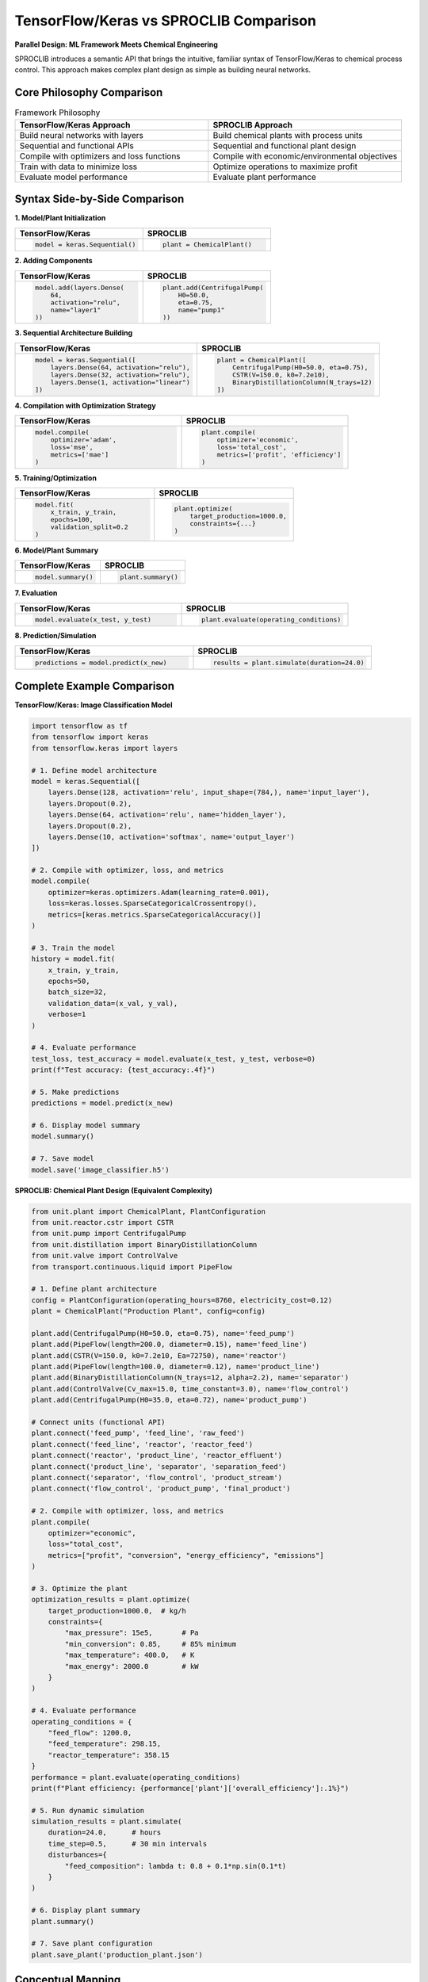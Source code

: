 TensorFlow/Keras vs SPROCLIB Comparison
=======================================

**Parallel Design: ML Framework Meets Chemical Engineering**

SPROCLIB introduces a semantic API that brings the intuitive, familiar syntax 
of TensorFlow/Keras to chemical process control. This approach makes complex plant design 
as simple as building neural networks.

Core Philosophy Comparison
--------------------------

.. list-table:: Framework Philosophy
   :widths: 50 50
   :header-rows: 1

   * - **TensorFlow/Keras Approach**
     - **SPROCLIB Approach**
   * - Build neural networks with layers
     - Build chemical plants with process units
   * - Sequential and functional APIs
     - Sequential and functional plant design
   * - Compile with optimizers and loss functions
     - Compile with economic/environmental objectives
   * - Train with data to minimize loss
     - Optimize operations to maximize profit
   * - Evaluate model performance
     - Evaluate plant performance

Syntax Side-by-Side Comparison
------------------------------

**1. Model/Plant Initialization**

.. list-table::
   :widths: 50 50
   :header-rows: 1

   * - **TensorFlow/Keras**
     - **SPROCLIB**
   * - .. code-block:: python
       
          model = keras.Sequential()
     - .. code-block:: python
       
          plant = ChemicalPlant()

**2. Adding Components**

.. list-table::
   :widths: 50 50
   :header-rows: 1

   * - **TensorFlow/Keras**
     - **SPROCLIB**
   * - .. code-block:: python
       
          model.add(layers.Dense(
              64, 
              activation="relu", 
              name="layer1"
          ))
     - .. code-block:: python
       
          plant.add(CentrifugalPump(
              H0=50.0, 
              eta=0.75, 
              name="pump1"
          ))

**3. Sequential Architecture Building**

.. list-table::
   :widths: 50 50
   :header-rows: 1

   * - **TensorFlow/Keras**
     - **SPROCLIB**
   * - .. code-block:: python
       
          model = keras.Sequential([
              layers.Dense(64, activation="relu"),
              layers.Dense(32, activation="relu"),
              layers.Dense(1, activation="linear")
          ])
     - .. code-block:: python
       
          plant = ChemicalPlant([
              CentrifugalPump(H0=50.0, eta=0.75),
              CSTR(V=150.0, k0=7.2e10),
              BinaryDistillationColumn(N_trays=12)
          ])

**4. Compilation with Optimization Strategy**

.. list-table::
   :widths: 50 50
   :header-rows: 1

   * - **TensorFlow/Keras**
     - **SPROCLIB**
   * - .. code-block:: python
       
          model.compile(
              optimizer='adam',
              loss='mse',
              metrics=['mae']
          )
     - .. code-block:: python
       
          plant.compile(
              optimizer='economic',
              loss='total_cost',
              metrics=['profit', 'efficiency']
          )

**5. Training/Optimization**

.. list-table::
   :widths: 50 50
   :header-rows: 1

   * - **TensorFlow/Keras**
     - **SPROCLIB**
   * - .. code-block:: python
       
          model.fit(
              x_train, y_train,
              epochs=100,
              validation_split=0.2
          )
     - .. code-block:: python
       
          plant.optimize(
              target_production=1000.0,
              constraints={...}
          )

**6. Model/Plant Summary**

.. list-table::
   :widths: 50 50
   :header-rows: 1

   * - **TensorFlow/Keras**
     - **SPROCLIB**
   * - .. code-block:: python
       
          model.summary()
     - .. code-block:: python
       
          plant.summary()

**7. Evaluation**

.. list-table::
   :widths: 50 50
   :header-rows: 1

   * - **TensorFlow/Keras**
     - **SPROCLIB**
   * - .. code-block:: python
       
          model.evaluate(x_test, y_test)
     - .. code-block:: python
       
          plant.evaluate(operating_conditions)

**8. Prediction/Simulation**

.. list-table::
   :widths: 50 50
   :header-rows: 1

   * - **TensorFlow/Keras**
     - **SPROCLIB**
   * - .. code-block:: python
       
          predictions = model.predict(x_new)
     - .. code-block:: python
       
          results = plant.simulate(duration=24.0)

Complete Example Comparison
---------------------------

**TensorFlow/Keras: Image Classification Model**

.. code-block:: python

    import tensorflow as tf
    from tensorflow import keras
    from tensorflow.keras import layers
    
    # 1. Define model architecture
    model = keras.Sequential([
        layers.Dense(128, activation='relu', input_shape=(784,), name='input_layer'),
        layers.Dropout(0.2),
        layers.Dense(64, activation='relu', name='hidden_layer'),
        layers.Dropout(0.2),
        layers.Dense(10, activation='softmax', name='output_layer')
    ])
    
    # 2. Compile with optimizer, loss, and metrics
    model.compile(
        optimizer=keras.optimizers.Adam(learning_rate=0.001),
        loss=keras.losses.SparseCategoricalCrossentropy(),
        metrics=[keras.metrics.SparseCategoricalAccuracy()]
    )
    
    # 3. Train the model
    history = model.fit(
        x_train, y_train,
        epochs=50,
        batch_size=32,
        validation_data=(x_val, y_val),
        verbose=1
    )
    
    # 4. Evaluate performance
    test_loss, test_accuracy = model.evaluate(x_test, y_test, verbose=0)
    print(f"Test accuracy: {test_accuracy:.4f}")
    
    # 5. Make predictions
    predictions = model.predict(x_new)
    
    # 6. Display model summary
    model.summary()
    
    # 7. Save model
    model.save('image_classifier.h5')

**SPROCLIB: Chemical Plant Design (Equivalent Complexity)**

.. code-block:: python

    from unit.plant import ChemicalPlant, PlantConfiguration
    from unit.reactor.cstr import CSTR
    from unit.pump import CentrifugalPump
    from unit.distillation import BinaryDistillationColumn
    from unit.valve import ControlValve
    from transport.continuous.liquid import PipeFlow
    
    # 1. Define plant architecture
    config = PlantConfiguration(operating_hours=8760, electricity_cost=0.12)
    plant = ChemicalPlant("Production Plant", config=config)
    
    plant.add(CentrifugalPump(H0=50.0, eta=0.75), name='feed_pump')
    plant.add(PipeFlow(length=200.0, diameter=0.15), name='feed_line')
    plant.add(CSTR(V=150.0, k0=7.2e10, Ea=72750), name='reactor')
    plant.add(PipeFlow(length=100.0, diameter=0.12), name='product_line')
    plant.add(BinaryDistillationColumn(N_trays=12, alpha=2.2), name='separator')
    plant.add(ControlValve(Cv_max=15.0, time_constant=3.0), name='flow_control')
    plant.add(CentrifugalPump(H0=35.0, eta=0.72), name='product_pump')
    
    # Connect units (functional API)
    plant.connect('feed_pump', 'feed_line', 'raw_feed')
    plant.connect('feed_line', 'reactor', 'reactor_feed')
    plant.connect('reactor', 'product_line', 'reactor_effluent')
    plant.connect('product_line', 'separator', 'separation_feed')
    plant.connect('separator', 'flow_control', 'product_stream')
    plant.connect('flow_control', 'product_pump', 'final_product')
    
    # 2. Compile with optimizer, loss, and metrics
    plant.compile(
        optimizer="economic",
        loss="total_cost",
        metrics=["profit", "conversion", "energy_efficiency", "emissions"]
    )
    
    # 3. Optimize the plant
    optimization_results = plant.optimize(
        target_production=1000.0,  # kg/h
        constraints={
            "max_pressure": 15e5,       # Pa
            "min_conversion": 0.85,     # 85% minimum
            "max_temperature": 400.0,   # K
            "max_energy": 2000.0        # kW
        }
    )
    
    # 4. Evaluate performance
    operating_conditions = {
        "feed_flow": 1200.0,
        "feed_temperature": 298.15,
        "reactor_temperature": 358.15
    }
    performance = plant.evaluate(operating_conditions)
    print(f"Plant efficiency: {performance['plant']['overall_efficiency']:.1%}")
    
    # 5. Run dynamic simulation
    simulation_results = plant.simulate(
        duration=24.0,      # hours
        time_step=0.5,      # 30 min intervals
        disturbances={
            "feed_composition": lambda t: 0.8 + 0.1*np.sin(0.1*t)
        }
    )
    
    # 6. Display plant summary
    plant.summary()
    
    # 7. Save plant configuration
    plant.save_plant('production_plant.json')

Conceptual Mapping
-----------------

.. list-table:: Concept Translation
   :widths: 33 33 34
   :header-rows: 1

   * - **Concept**
     - **TensorFlow/Keras**
     - **SPROCLIB**
   * - **Basic Building Block**
     - Layer (Dense, Conv2D, etc.)
     - Process Unit (Pump, Reactor, etc.)
   * - **Architecture Pattern**
     - Sequential, Functional
     - Sequential, Functional
   * - **Optimization Target**
     - Minimize loss function
     - Optimize economics/performance
   * - **Training Data**
     - Input-output pairs
     - Operating conditions & constraints
   * - **Model Parameters**
     - Weights and biases
     - Equipment sizing & operating variables
   * - **Hyperparameters**
     - Learning rate, batch size
     - Economic parameters, constraints
   * - **Regularization**
     - Dropout, L1/L2
     - Safety margins, environmental limits
   * - **Validation**
     - Test set performance
     - Plant performance metrics
   * - **Inference**
     - Predict on new data
     - Simulate plant operation

Advanced API Comparison
----------------------

**Functional API: Complex Architectures**

*TensorFlow/Keras Functional API:*

.. code-block:: python

    # Complex neural network with skip connections
    inputs = keras.Input(shape=(784,))
    x = layers.Dense(64, activation='relu')(inputs)
    residual = x
    x = layers.Dense(64, activation='relu')(x)
    x = layers.Add()([x, residual])  # Skip connection
    outputs = layers.Dense(10, activation='softmax')(x)
    
    model = keras.Model(inputs=inputs, outputs=outputs)

*SPROCLIB Functional API:*

.. code-block:: python

    # Complex plant with recycle streams
    feed_pump = CentrifugalPump(H0=50.0, name='feed_pump')
    reactor = CSTR(V=150.0, name='reactor')
    separator = BinaryDistillationColumn(N_trays=12, name='separator')
    recycle_pump = CentrifugalPump(H0=30.0, name='recycle_pump')
    mixer = Mixer(name='feed_mixer')
    
    # Create plant with recycle (skip connection equivalent)
    plant = ChemicalPlant.from_functional_design([
        (feed_pump, mixer, 'fresh_feed'),
        (mixer, reactor, 'mixed_feed'),
        (reactor, separator, 'reactor_out'),
        (separator, recycle_pump, 'recycle_stream'),
        (recycle_pump, mixer, 'recycle_return')  # Recycle connection
    ])

**Custom Training/Optimization Loops**

*TensorFlow/Keras Custom Training:*

.. code-block:: python

    @tf.function
    def train_step(x, y):
        with tf.GradientTape() as tape:
            predictions = model(x, training=True)
            loss = loss_fn(y, predictions)
        gradients = tape.gradient(loss, model.trainable_variables)
        optimizer.apply_gradients(zip(gradients, model.trainable_variables))
        return loss

*SPROCLIB Custom Optimization:*

.. code-block:: python

    def optimization_step(plant, target_conditions):
        current_performance = plant.evaluate(plant.current_state)
        cost = plant.calculate_cost(current_performance)
        
        # Gradient-free optimization (typical for process plants)
        new_variables = plant.optimizer.step(cost, plant.operating_variables)
        plant.update_operating_conditions(new_variables)
        return cost

Benefits of the Semantic Approach
---------------------------------

**🎯 Familiar Learning Curve**

Engineers already familiar with TensorFlow/Keras can immediately start building chemical plants:

- **Zero Learning Curve** for ML practitioners entering chemical engineering
- **Immediate Productivity** using known patterns and syntax  
- **Cross-Domain Knowledge Transfer** between ML and process control

**🚀 Rapid Prototyping**

Build complex chemical plants as quickly as neural networks:

- **Minutes, Not Hours** to design complete plants
- **Interactive Development** with immediate feedback
- **Easy Experimentation** with different configurations

**📚 Educational Excellence**

Perfect for teaching both process control and ML concepts:

- **Unified Conceptual Framework** for both domains
- **Clear Analogies** between ML and process control
- **Progressive Complexity** from simple to advanced

**🏭 Industrial Adoption**

Lower barriers to industrial implementation:

- **Familiar Tools** reduce training requirements
- **Proven Patterns** from successful ML deployments
- **Community Knowledge** leverages ML ecosystem

**🔧 Extensibility**

Easy to extend using familiar patterns:

- **Plugin Architecture** similar to Keras layers
- **Custom Optimizers** like custom ML optimizers  
- **Community Contributions** following ML open-source model

Why This Comparison Matters
---------------------------

**🏆 Industry First**: First semantic API applying ML framework design to chemical engineering

**🎓 Educational Revolution**: Makes process control accessible to ML practitioners and vice versa

**🔬 Research Catalyst**: Enables rapid prototyping of advanced control concepts

**🌍 Community Building**: Leverages successful ML community patterns for process control

**🚀 Innovation Acceleration**: Faster development cycles for process control applications

The parallel between TensorFlow/Keras and SPROCLIB demonstrates that complex chemical plant 
design can be as intuitive and accessible as machine learning model development, 
revolutionizing how engineers approach process control.

See Also
--------
- :doc:`semantic_plant_design` - Complete semantic API documentation
- :doc:`semantic_examples` - Working examples with TensorFlow comparisons
- :doc:`plant_optimization` - Advanced optimization techniques
- :doc:`api/plant_package` - Complete plant API reference
